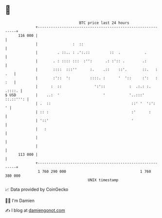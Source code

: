 * 👋

#+begin_example
                                     BTC price last 24 hours                    
                 +------------------------------------------------------------+ 
         116 000 |                                                            | 
                 |                :  ::                                       | 
                 |         . ::.. : .':.::         ::  .           .          | 
                 |       . : :::: :::  :'':      .: :':: .        .:          | 
                 |       ::::  :::''      :.    .::    ::'.       ::.   : .   | 
                 |       :'::  ':         ::::. :      '  '::     :':   : :   | 
                 |      :  ::               ':'::           :  .:.: :. .::::. | 
   $ USD         |    ..:  '                    '           '..:::' ::.::''': | 
                 | .  ::                                     ::' '  ':':    ' | 
                 | :: :                                      :'      :        | 
                 | '::'                                      '                | 
                 |   :                                                        | 
                 |                                                            | 
                 |                                                            | 
         113 000 |                                                            | 
                 +------------------------------------------------------------+ 
                  1 760 290 000                                  1 760 380 000  
                                         UNIX timestamp                         
#+end_example
📈 Data provided by CoinGecko

🧑‍💻 I'm Damien

✍️ I blog at [[https://www.damiengonot.com][damiengonot.com]]
